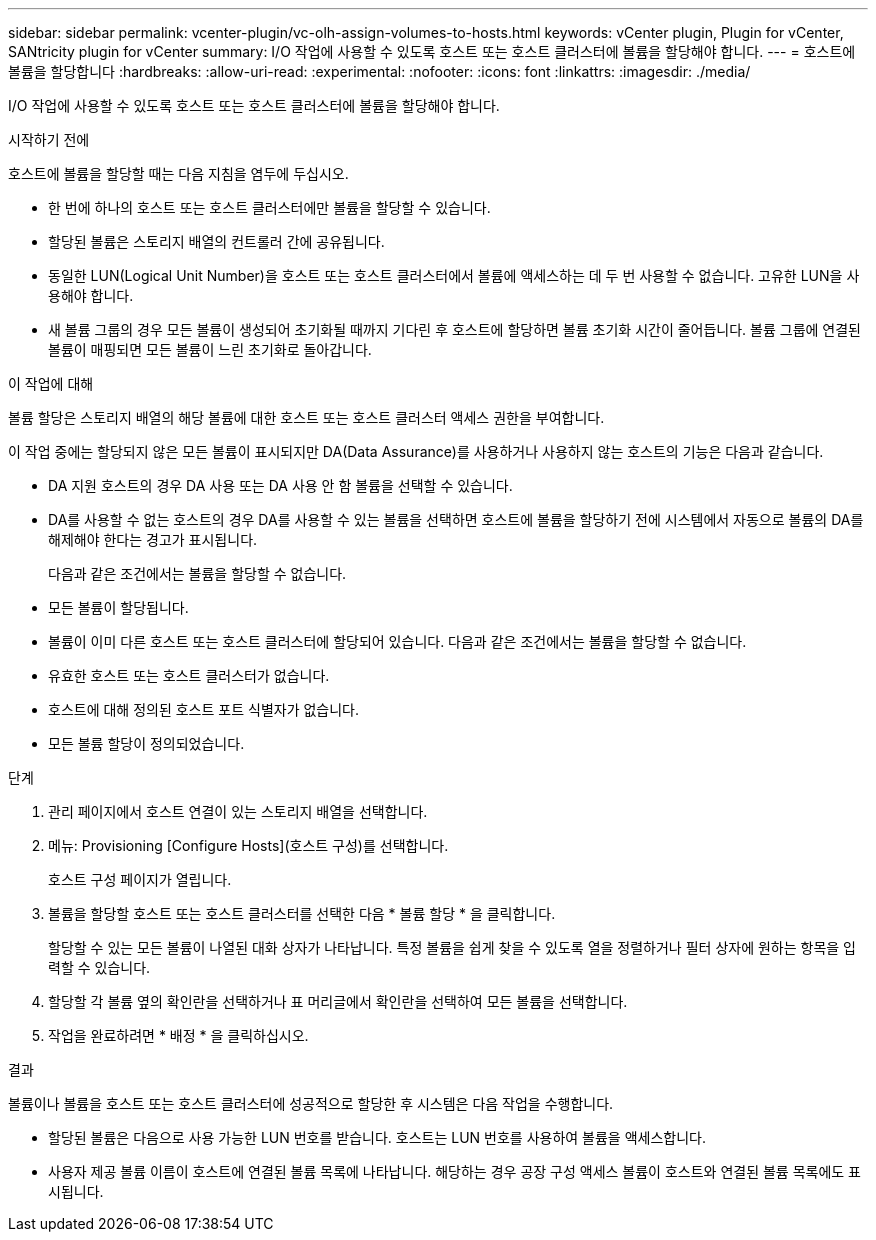 ---
sidebar: sidebar 
permalink: vcenter-plugin/vc-olh-assign-volumes-to-hosts.html 
keywords: vCenter plugin, Plugin for vCenter, SANtricity plugin for vCenter 
summary: I/O 작업에 사용할 수 있도록 호스트 또는 호스트 클러스터에 볼륨을 할당해야 합니다. 
---
= 호스트에 볼륨을 할당합니다
:hardbreaks:
:allow-uri-read: 
:experimental: 
:nofooter: 
:icons: font
:linkattrs: 
:imagesdir: ./media/


[role="lead"]
I/O 작업에 사용할 수 있도록 호스트 또는 호스트 클러스터에 볼륨을 할당해야 합니다.

.시작하기 전에
호스트에 볼륨을 할당할 때는 다음 지침을 염두에 두십시오.

* 한 번에 하나의 호스트 또는 호스트 클러스터에만 볼륨을 할당할 수 있습니다.
* 할당된 볼륨은 스토리지 배열의 컨트롤러 간에 공유됩니다.
* 동일한 LUN(Logical Unit Number)을 호스트 또는 호스트 클러스터에서 볼륨에 액세스하는 데 두 번 사용할 수 없습니다. 고유한 LUN을 사용해야 합니다.
* 새 볼륨 그룹의 경우 모든 볼륨이 생성되어 초기화될 때까지 기다린 후 호스트에 할당하면 볼륨 초기화 시간이 줄어듭니다. 볼륨 그룹에 연결된 볼륨이 매핑되면 모든 볼륨이 느린 초기화로 돌아갑니다.


.이 작업에 대해
볼륨 할당은 스토리지 배열의 해당 볼륨에 대한 호스트 또는 호스트 클러스터 액세스 권한을 부여합니다.

이 작업 중에는 할당되지 않은 모든 볼륨이 표시되지만 DA(Data Assurance)를 사용하거나 사용하지 않는 호스트의 기능은 다음과 같습니다.

* DA 지원 호스트의 경우 DA 사용 또는 DA 사용 안 함 볼륨을 선택할 수 있습니다.
* DA를 사용할 수 없는 호스트의 경우 DA를 사용할 수 있는 볼륨을 선택하면 호스트에 볼륨을 할당하기 전에 시스템에서 자동으로 볼륨의 DA를 해제해야 한다는 경고가 표시됩니다.
+
다음과 같은 조건에서는 볼륨을 할당할 수 없습니다.

* 모든 볼륨이 할당됩니다.
* 볼륨이 이미 다른 호스트 또는 호스트 클러스터에 할당되어 있습니다. 다음과 같은 조건에서는 볼륨을 할당할 수 없습니다.
* 유효한 호스트 또는 호스트 클러스터가 없습니다.
* 호스트에 대해 정의된 호스트 포트 식별자가 없습니다.
* 모든 볼륨 할당이 정의되었습니다.


.단계
. 관리 페이지에서 호스트 연결이 있는 스토리지 배열을 선택합니다.
. 메뉴: Provisioning [Configure Hosts](호스트 구성)를 선택합니다.
+
호스트 구성 페이지가 열립니다.

. 볼륨을 할당할 호스트 또는 호스트 클러스터를 선택한 다음 * 볼륨 할당 * 을 클릭합니다.
+
할당할 수 있는 모든 볼륨이 나열된 대화 상자가 나타납니다. 특정 볼륨을 쉽게 찾을 수 있도록 열을 정렬하거나 필터 상자에 원하는 항목을 입력할 수 있습니다.

. 할당할 각 볼륨 옆의 확인란을 선택하거나 표 머리글에서 확인란을 선택하여 모든 볼륨을 선택합니다.
. 작업을 완료하려면 * 배정 * 을 클릭하십시오.


.결과
볼륨이나 볼륨을 호스트 또는 호스트 클러스터에 성공적으로 할당한 후 시스템은 다음 작업을 수행합니다.

* 할당된 볼륨은 다음으로 사용 가능한 LUN 번호를 받습니다. 호스트는 LUN 번호를 사용하여 볼륨을 액세스합니다.
* 사용자 제공 볼륨 이름이 호스트에 연결된 볼륨 목록에 나타납니다. 해당하는 경우 공장 구성 액세스 볼륨이 호스트와 연결된 볼륨 목록에도 표시됩니다.

